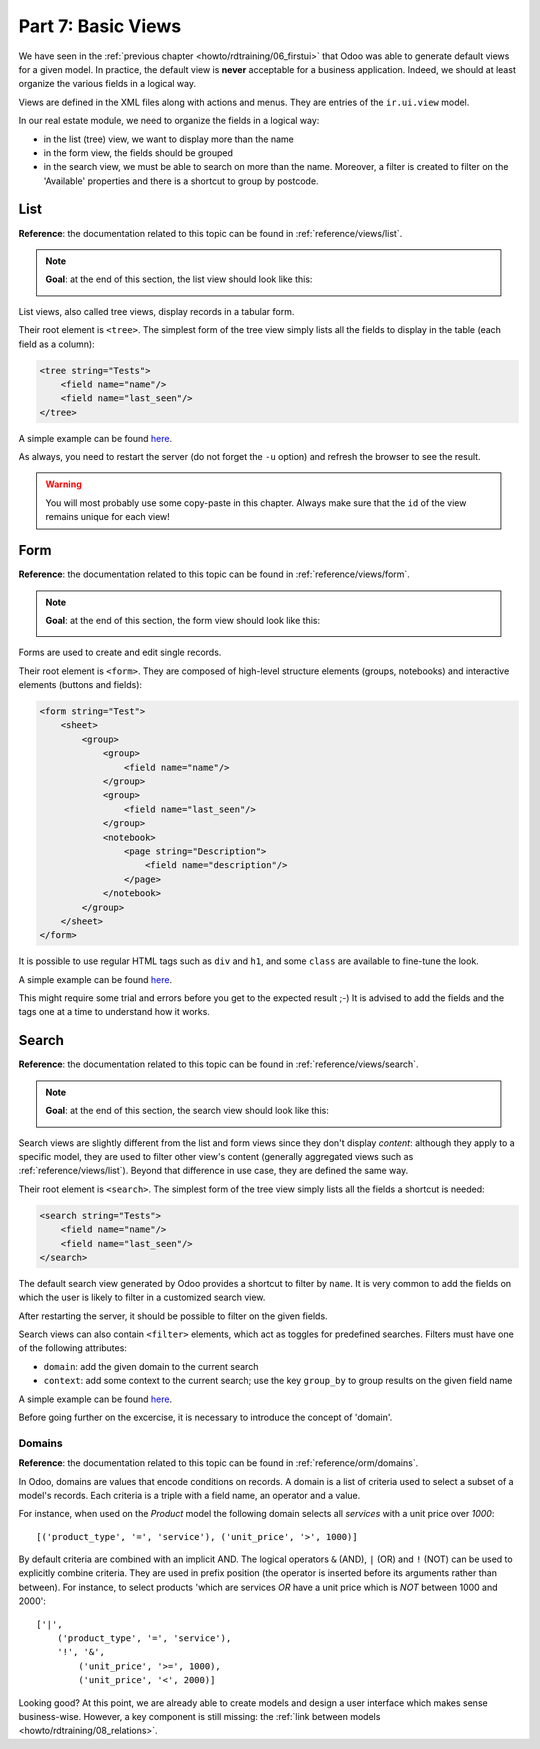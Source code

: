 .. _howto/rdtraining/07_basicviews:

===================
Part 7: Basic Views
===================

We have seen in the :ref:`previous chapter <howto/rdtraining/06_firstui>` that Odoo was able to
generate default views for a given model. In practice, the default view is **never** acceptable
for a business application. Indeed, we should at least organize the various fields in a logical
way.

Views are defined in the XML files along with actions and menus. They are entries of the
``ir.ui.view`` model.

In our real estate module, we need to organize the fields in a logical way:

- in the list (tree) view, we want to display more than the name
- in the form view, the fields should be grouped
- in the search view, we must be able to search on more than the name. Moreover, a filter is
  created to filter on the 'Available' properties and there is a shortcut to group by postcode.

List
====

**Reference**: the documentation related to this topic can be found in
:ref:`reference/views/list`.

.. note::

    **Goal**: at the end of this section, the list view should look like this:

    .. image:: 07_basicviews/media/list.png
      :align: center
      :alt: List view

List views, also called tree views, display records in a tabular form.

Their root element is ``<tree>``. The simplest form of the tree view simply
lists all the fields to display in the table (each field as a column):

.. code-block:: xml

    <tree string="Tests">
        <field name="name"/>
        <field name="last_seen"/>
    </tree>

A simple example can be found
`here <https://github.com/odoo/odoo/blob/6da14a3aadeb3efc40f145f6c11fc33314b2f15e/addons/crm/views/crm_lost_reason_views.xml#L46-L54>`__.

.. exercise:: Add a custom list view

    Define a list view for the ``estate.property`` model in the appropriate XML file. Check the
    **Goal** of the section for the fields to display.

    Tips:
    - do not add the ``editable="bottom"`` attribute that you can find in the example above. We'll
    come back to it later.
    - some field labels may need to be adapted to match the reference. 

As always, you need to restart the server (do not forget the ``-u`` option) and refresh the browser
to see the result.

.. warning::

    You will most probably use some copy-paste in this chapter. Always make sure that the ``id``
    of the view remains unique for each view!

Form
====

**Reference**: the documentation related to this topic can be found in
:ref:`reference/views/form`.

.. note::

    **Goal**: at the end of this section, the form view should look like this:

    .. image:: 07_basicviews/media/form.png
      :align: center
      :alt: Form view

Forms are used to create and edit single records.

Their root element is ``<form>``. They are composed of high-level structure
elements (groups, notebooks) and interactive elements (buttons and fields):

.. code-block:: xml

    <form string="Test">
        <sheet>
            <group>
                <group>
                    <field name="name"/>
                </group>
                <group>
                    <field name="last_seen"/>
                </group>
                <notebook>
                    <page string="Description">
                        <field name="description"/>
                    </page>
                </notebook>
            </group>
        </sheet>
    </form>

It is possible to use regular HTML tags such as ``div`` and ``h1``, and some ``class`` are
available to fine-tune the look.

A simple example can be found
`here <https://github.com/odoo/odoo/blob/6da14a3aadeb3efc40f145f6c11fc33314b2f15e/addons/crm/views/crm_lost_reason_views.xml#L16-L44>`__.

.. exercise:: Add a custom form view

    Define a form view for the ``estate.property`` model in the appropriate XML file. Check the
    **Goal** of the section for the final design of the page.

This might require some trial and errors before you get to the expected result ;-) It is advised
to add the fields and the tags one at a time to understand how it works.

Search
======

**Reference**: the documentation related to this topic can be found in
:ref:`reference/views/search`.

.. note::

    **Goal**: at the end of this section, the search view should look like this:

    .. image:: 07_basicviews/media/search_01.png
      :align: center
      :alt: Search fields

    .. image:: 07_basicviews/media/search_02.png
      :align: center
      :alt: Filter

    .. image:: 07_basicviews/media/search_03.png
      :align: center
      :alt: Group By

Search views are slightly different from the list and form views since they don't display
*content*: although they apply to a specific model, they are used to filter
other view's content (generally aggregated views such as :ref:`reference/views/list`).
Beyond that difference in use case, they are defined the same way.

Their root element is ``<search>``. The simplest form of the tree view simply
lists all the fields a shortcut is needed:

.. code-block:: xml

    <search string="Tests">
        <field name="name"/>
        <field name="last_seen"/>
    </search>

The default search view generated by Odoo provides a shortcut to filter by ``name``. It is very
common to add the fields on which the user is likely to filter in a customized search view.

.. exercise:: Add a custom search view

    Define a search view for the ``estate.property`` model in the appropriate XML file. Check the
    first image of the **Goal** for the list of fields.

After restarting the server, it should be possible to filter on the given fields.

Search views can also contain ``<filter>`` elements, which act as toggles for
predefined searches. Filters must have one of the following attributes:

- ``domain``: add the given domain to the current search
- ``context``: add some context to the current search; use the key ``group_by`` to group
  results on the given field name

A simple example can be found
`here <https://github.com/odoo/odoo/blob/715a24333bf000d5d98b9ede5155d3af32de067c/addons/delivery/views/delivery_view.xml#L30-L44>`__.

Before going further on the excercise, it is necessary to introduce the concept of 'domain'.

Domains
-------

**Reference**: the documentation related to this topic can be found in
:ref:`reference/orm/domains`.

In Odoo, domains are values that encode conditions on
records. A domain is a  list of criteria used to select a subset of a model's
records. Each criteria is a triple with a field name, an operator and a value.

For instance, when used on the *Product* model the following domain selects
all *services* with a unit price over *1000*::

    [('product_type', '=', 'service'), ('unit_price', '>', 1000)]

By default criteria are combined with an implicit AND. The logical operators
``&`` (AND), ``|`` (OR) and ``!`` (NOT) can be used to explicitly combine
criteria. They are used in prefix position (the operator is inserted before
its arguments rather than between). For instance, to select products 'which are
services *OR* have a unit price which is *NOT* between 1000 and 2000'::

    ['|',
        ('product_type', '=', 'service'),
        '!', '&',
            ('unit_price', '>=', 1000),
            ('unit_price', '<', 2000)]

.. exercise:: Add filter and Group By

    The following should be added to the previously created search view:

    - a filter which displays available properties, i.e. the state should be 'New' or
      'Offer Received'.
    - group results by postcode.

Looking good? At this point, we are already able to create models and design a user interface which
makes sense business-wise. However, a key component is still missing: the
:ref:`link between models <howto/rdtraining/08_relations>`.

